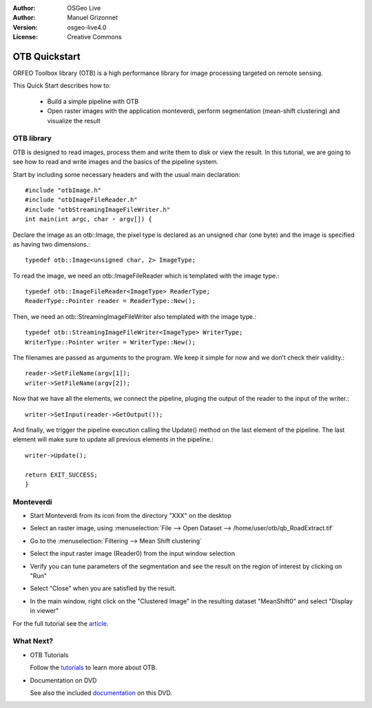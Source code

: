 :Author: OSGeo Live
:Author: Manuel Grizonnet
:Version: osgeo-live4.0
:License: Creative Commons

.. _ossim-quickstart:
 
.. image:: ../../images/project_logos/logo-otb.png
  :scale: 80 %
  :alt: project logo
  :align: right

****************
OTB Quickstart 
****************

ORFEO Toolbox library (OTB) is a high performance library for image processing targeted on remote sensing.

This Quick Start describes how to:

  * Build a simple pipeline with OTB
  * Open raster images with the application monteverdi, perform segmentation (mean-shift clustering) and visualize the result

OTB library
===========

OTB is designed to read images, process them and write them to disk or view the result. In this tutorial, we are going to see how to read and write images and the basics of the pipeline system.

Start by including some necessary headers and with the usual main declaration::
      
      #include "otbImage.h" 
      #include "otbImageFileReader.h" 
      #include "otbStreamingImageFileWriter.h" 
      int main(int argc, char ⋆ argv[]) {

Declare the image as an otb::Image, the pixel type is declared as an unsigned char (one byte) and the image is specified as having two dimensions.::

        typedef otb::Image<unsigned char, 2> ImageType;

To read the image, we need an otb::ImageFileReader which is templated with the image type.::

   typedef otb::ImageFileReader<ImageType> ReaderType; 
   ReaderType::Pointer reader = ReaderType::New();

Then, we need an otb::StreamingImageFileWriter also templated with the image type.::

  typedef otb::StreamingImageFileWriter<ImageType> WriterType; 
  WriterType::Pointer writer = WriterType::New();

The filenames are passed as arguments to the program. We keep it simple for now and we don’t check their validity.::

  reader->SetFileName(argv[1]); 
  writer->SetFileName(argv[2]);

Now that we have all the elements, we connect the pipeline, pluging the output of the reader to the input of the writer.::

  writer->SetInput(reader->GetOutput());

And finally, we trigger the pipeline execution calling the Update() method on the last element of the pipeline. The last element will make sure to update all previous elements in the pipeline.::

  writer->Update(); 
 
  return EXIT_SUCCESS; 
  }

Monteverdi
===========

* Start Monteverdi from its icon from the directory "XXX" on the desktop 
* Select an raster image, using :menuselection:`File --> Open Dataset --> /home/user/otb/qb_RoadExtract.tif`
* Go to the :menuselection:`Filtering --> Mean Shift clustering`
* Select the input raster image (Reader0) from the input window selection
* Verify you can tune parameters of the segmentation and see the result on the region of interest by clicking on "Run"
* Select "Close" when you are satisfied by the result.
* In the main window, right click on the "Clustered Image" in the resulting dataset "MeanShift0" and select "Display in viewer" 

  .. image:: ../../images/screenshots/800x600/otb-mean_shift.png
     :scale: 100 %

For the full tutorial see the  `article`_.

.. _`article`: http://www.orfeo-toolbox.org/otb/monteverdi.html


What Next?
==========

* OTB Tutorials

  Follow the tutorials_ to learn more about OTB.

.. _tutorials: http://www.orfeo-toolbox.org/SoftwareGuide/SoftwareGuidepa2.html#x17-49000II

* Documentation on DVD

  See also the included documentation_ on this DVD.

.. _documentation: file:///usr/local/share/otb/

